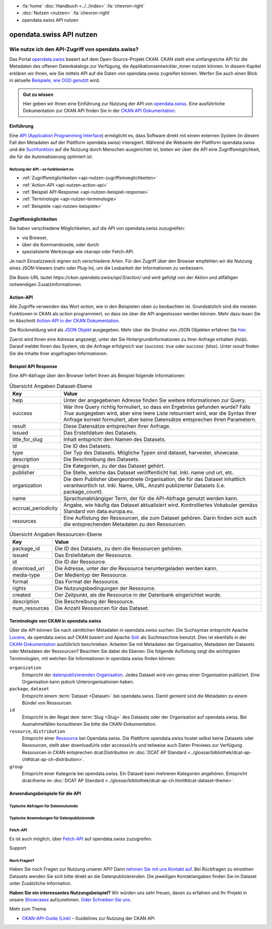 .. container:: custom-breadcrumbs

    - :fa:`home` :doc:`Handbuch <../../index>` :fa:`chevron-right`
    - :doc:`Nutzen <nutzen>` :fa:`chevron-right`
    - opendata.swiss API nutzen

*************************
opendata.swiss API nutzen
*************************

Wie nutze ich den API-Zugriff von opendata.swiss?
=================================================

.. container:: Intro

    Das Portal `opendata.swiss <https://opendata.swiss/>`__ basiert auf dem Open-Source-Projekt CKAN. 
    CKAN stellt eine umfangreiche API für die Metadaten des offenen Datenkatalogs 
    zur Verfügung, die Applikationsentwickler_innen nutzen können. 
    In diesem Kapitel erklären wir Ihnen, wie Sie mittels API auf die Daten von 
    opendata.swiss zugreifen können. Werfen Sie auch einen Blick in aktuelle 
    `Beispiele, wie OGD genutzt <https://opendata.swiss/showcase/>`__ wird.

.. admonition:: Gut zu wissen

    Hier geben wir Ihnen eine Einführung zur Nutzung der API von 
    `opendata.swiss <https://opendata.swiss/>`__. 
    Eine ausführliche Dokumentation zur CKAN API finden Sie in der `CKAN API 
    Dokumentation <https://docs.ckan.org/en/latest/api/>`__.


.. _api-nutzen-einführung:

Einführung
^^^^^^^^^^

Eine `API (Application Programming Interface 
<https://de.wikipedia.org/wiki/Programmierschnittstelle>`__) ermöglicht es, 
dass Software direkt mit einem externen System (in diesem Fall den Metadaten 
auf der Plattform opendata.swiss) interagiert. Während die Webseite der 
Plattform opendata.swiss und die `Suchfunktion 
<https://opendata.swiss/de/dataset>`__ auf die Nutzung durch Menschen 
ausgerichtet ist, bieten wir über die API eine Zugriffsmöglichkeit, die für die Automatisierung optimiert ist.


Nutzung der API – so funktioniert es
------------------------------------

- :ref:`Zugriffsmöglichkeiten <api-nutzen-zugriffsmoeglichkeiten>`
- :ref:`Action-API <api-nutzen-action-api>`
- :ref:`Beispiel API-Response <api-nutzen-beispiel-response>`
- :ref:`Terminologie <api-nutzen-terminologie>`
- :ref:`Beispiele <api-nutzen-beispiele>`



.. _api-nutzen-zugriffsmoeglichkeiten:

Zugriffsmöglichkeiten
^^^^^^^^^^^^^^^^^^^^^

Sie haben verschiedene Möglichkeiten, auf die API von opendata.swiss zuzugreifen: 

- via Browser, 
- über die Kommandozeile, oder durch 
- spezialisierte Werkzeuge wie ckanapi oder Fetch-API. 

Je nach Einsatzzweck eignen sich verschiedene Arten. Für den Zugriff über den Browser 
empfehlen wir die Nutzung eines JSON-Viewers (nativ oder Plug-In), um die Lesbarkeit 
der Informationen zu verbessern.

Die Basis-URL lautet *https://ckan.opendata.swiss/api/3/action/* und wird gefolgt von 
der Aktion und allfälligen notwendigen Zusatzinformationen.

..  code-block::
    :caption: API Zugriff über den Browser

    https://opendata.swiss/api/3/action/package_search?fq=tags:economy

.. code-block::
    :caption: API Zugriffe über die Kommandozeile, etwa mit cURL

    curl 'https://opendata.swiss/api/3/action/package_search?fq=tags:economy'

.. code-block::
    :caption: API Zugriffe über das CKAN Werkzeug `ckanapi <https://github.com/ckan/ckanapi>`__
   
    ckanapi -r https://opendata.swiss action package_search fq='tags:economy'

.. _api-nutzen-action-api:

Action-API
^^^^^^^^^^

Alle Zugriffe verwenden das Wort *action*, wie in den Beispielen oben zu beobachten 
ist. Grundsätzlich sind die meisten Funktionen in CKAN als *action* programmiert, 
so dass sie über die API angestossen werden können. 
Mehr dazu lesen Sie im Abschnitt `Action-API in der CKAN Dokumentation 
<https://docs.ckan.org/en/latest/api/#action-api-reference>`__.

Die Rückmeldung wird als `JSON Objekt <https://de.wikipedia.org/wiki/JavaScript_Object_Notation>`__ 
ausgegeben. Mehr über die Struktur von JSON Objekten erfahren Sie 
`hier <https://www.w3resource.com/JSON/structures.php>`__.

Zuerst wird Ihnen eine Adresse angezeigt, unter der Sie Hintergrundinformationen 
zu Ihrer Anfrage erhalten (*help*). Darauf meldet Ihnen das System, ob die Anfrage 
erfolgreich war (*success: true* oder *success: false*). Unter *result* finden 
Sie die Inhalte Ihrer angefragten Informationen.

.. _api-nutzen-beispiel-response:

Beispiel API Response
^^^^^^^^^^^^^^^^^^^^^

.. toggle-header::
    :header: JSON string

    .. code-block::
        
        {
        "help": "https://ckan.opendata.swiss/api/3/action/help_show?name=package_show", 
        "success": true, 
        "result": {
            "owner_org": "4309c328-c618-4077-bcdc-378a21ee1b46"
            "maintainer": "info@bfs.admin.ch", 
            "issued": "2023-03-01T00:00:00", 
            "title_for_slug": "csv-file-der-datensatze-auf-opendata-swiss", 
            "private": false, 
            "maintainer_email": "auskunftsdienst@bfs.admin.ch", 
            "num_tags": 9, 
            "contact_points": [
                {"email": "auskunftsdienst@bfs.admin.ch", 
                "name": "info@bfs.admin.ch"}
                ],
            "keywords": {
                "fr": [
                    "tableau", 
                    "bases-statistiques-et-generalites"
                    ],
                "de": [
                        "tabelle", 
                        "grundlagen-und-ubersichten"
                        ],
                "en": [
                        "statistical-basis-and-overviews", 
                        "table"
                    ], 
                "it": [
                        "tabella", 
                        "basi-statistiche-e-presentazioni-generali"
                    ]
                },
            "temporals": [], 
            "id": "380fbe1f-8ddb-4bbe-bdcf-68217cd42f09", 
            "metadata_created": "2023-03-01T09:36:26.218643", 
            "relationships_as_object": [], 
            "display_name": { 
                "fr": "Fichier csv des jeux de donn\u00e9es sur opendata.swiss", 
                "en": "csv-file of the data sets on opendata.swiss", 
                "de": "csv-File der Datens\u00e4tze auf opendata.swiss", 
                "it": "File csv dei set di dati su opendata.swiss"}, 
            "metadata_modified": "2023-03-02T10:38:56.947322", 
            "author": null, 
            "author_email": null, 
            "relations": [{
                "url": "https://www.admin.ch/opc/de/classified-compilation/19920252/index.html", 
                "label": "legal_basis"}], 
            "state": "active"
            }
        }


\    

Eine API-Abfrage über den Browser liefert Ihnen als Beispiel folgende Informationen:

.. list-table:: Übersicht Angaben Dataset-Ebene
   :widths: 10 90
   :header-rows: 1

   * - Key
     - Value
   * - help
     - Unter der angegebenen Adresse finden Sie weitere Informationen zur Query.
   * - success
     - War Ihre Query richtig formuliert, so dass ein Ergebniss gefunden wurde? Falls *True* ausgegeben wird, aber eine leere Liste retourniert wird, war die Syntax Ihrer Anfrage korrekt formuliert, aber keine Datensätze entsprechen Ihren Parametern.
   * - result
     - Diese Datensätze entsprechen Ihrer Anfrage.
   * - issued
     - Das Erstelldatum des Datasets.
   * - title_for_slug
     - Inhalt entspricht dem Namen des Datasets.
   * - id
     - Die ID des Datasets.
   * - type
     - Der Typ des Datasets. Mögliche Typen sind dataset, harvester, showcase.
   * - description
     - Die Beschreibung des Datasets.
   * - groups
     - Die Kategorien, zu der das Dataset gehört.
   * - publisher
     - Die Stelle, welche das Dataset veröffentlicht hat. Inkl. name und url, etc.
   * - organization
     - Die dem Publisher übergeordnete Organisation, die für das Dataset inhaltlich verantwortlich ist. Inkl. Name, URL, Anzahl publizierter Datasets (i.e. package_count).
   * - name
     - Sprachunabhängiger Term, der für die API-Abfrage genutzt werden kann.
   * - accrual_periodicity
     - Angabe, wie häufig das Dataset aktualisiert wird. Kontrolliertes Vokabular gemäss Standard von data.europa.eu.
   * - resources
     - Eine Auflistung der Ressourcen, die zum Dataset gehören. Darin finden sich auch die entsprechenden Metadaten zu den Ressourcen.


.. list-table:: Übersicht Angaben Ressourcen-Ebene
   :widths: 10 90
   :header-rows: 1

   * - Key
     - Value
   * - package_id
     - Die ID des Datasets, zu dem die Ressourcen gehören.
   * - issued
     - Das Erstelldatum der Ressource.
   * - id
     - Die ID der Ressource.
   * - download_url
     - Die Adresse, unter der die Ressource heruntergeladen werden kann.
   * - media-type
     - Der Medientyp der Ressource.
   * - format
     - Das Format der Ressource.
   * - rights
     - Die Nutzungsbedingungen der Ressource.
   * - created
     - Der Zeitpunkt, als die Ressource in der Datenbank eingerichtet wurde.
   * - description
     - Die Beschreibung der Ressource.
   * - num_resources
     - Die Anzahl Ressourcen für das Dataset.


.. _api-nutzen-terminologie:

Terminologie von CKAN in opendata.swiss
^^^^^^^^^^^^^^^^^^^^^^^^^^^^^^^^^^^^^^^

Über die API können Sie nach sämtlichen Metadaten in opendata.swiss suchen. 
Die Suchsyntax entspricht Apache `Lucene <https://lucene.apache.org/>`__, 
da opendata.swiss auf CKAN basiert und Apache `Solr <https://solr.apache.org/>`__ als 
Suchmaschine benutzt. 
Dies ist ebenfalls in der 
`CKAN-Dokumentation <https://docs.ckan.org/en/latest/user-guide.html#search-in-detail>`__ 
ausführlich beschrieben. 
Arbeiten Sie mit Metadaten der Organisation, Metadaten der Datasets oder Metadaten der 
Ressourcen? Beachten Sie dabei die Ebenen: Die folgende Auflistung zeigt die wichtigsten 
Terminologien, mit welchen Sie Informationen in opendata.swiss finden können:


``organization``
   Entspricht der `datenpublizierenden Organisation <https://opendata.swiss/de/organization>`__. 
   Jedes Dataset wird von genau einer Organisation publiziert. Eine Organisation 
   kann jedoch Unterorganisationen haben.
``package``, ``dataset``
   Entspricht einem :term:`Dataset <Dataset>` bei opendata.swiss. Damit gemeint sind 
   die Metadaten zu einem Bündel von Ressourcen.
``id``
   Entspricht in der Regel dem :term:`Slug <Slug>` des Datasets oder der Organisation auf opendata.swiss. 
   Bei Ausnahmefällen konsultieren Sie bitte die CKAN-Dokumentation.
``resource``, ``distribution``
   Entspricht einer 
   `Ressource <https://handbook.opendata.swiss/de/content/glossar/begriffe.html#term-Distribution>`__ bei 
   Opendata.swiss. Die Plattform opendata.swiss hostet selbst keine Datasets oder Ressourcen, 
   stellt aber downloadUrls oder accesssUrls und teilweise auch Daten Previews zur Verfügung. 
   Ressourcen in CKAN entsprechen dcat:Distribution 
   im :doc:`DCAT AP Standard <../glossar/bibliothek/dcat-ap-ch#dcat-ap-ch-distribution>`.
``group``
   Entspricht einer Kategorie bei opendata.swiss. Ein Dataset kann mehreren Kategorien angehören.
   Entspricht dcat:theme im :doc:`DCAT AP Standard <../glossar/bibliothek/dcat-ap-ch.html#dcat-dataset-theme>`.


.. _api-nutzen-beispiele:

Anwendungsbeispiele für die API
^^^^^^^^^^^^^^^^^^^^^^^^^^^^^^^

Typische Abfragen für Datennutzende
-----------------------------------

.. toggle-header::
    :header: status_show

    .. code-block:: bash
      :caption: Status der Plattform
      
       curl 'https://ckan.opendata.swiss/api/3/action/status_show'

.. toggle-header::
    :header: organization_list

    .. code-block:: bash
        :caption: Auflisten aller Organisationen
        
        curl 'https://ckan.opendata.swiss/api/3/action/organization_list'

.. toggle-header::
    :header: package_list

    .. code-block:: bash
        :caption: Auflisten aller Datasets

        curl 'https://opendata.swiss/api/3/action/package_list'

.. toggle-header::
    :header: package_search, fq, organization

    .. code-block:: bash
        :caption: Anzeigen aller Datasets einer bestimmten Organisation

        curl 'https://ckan.opendata.swiss/api/3/action/package_search?fq=organization:bundesamt-fur-statistik-bfs'


.. toggle-header::
    :header: package_show, id

    .. code-block:: bash
        :caption: Information zu einem bestimmten Dataset

        curl 'https://ckan.opendata.swiss/api/3/action/package_show?id=administrative-units-switzerland-inspire'

.. toggle-header::
    :header: package_search, language

    .. code-block:: bash
        :caption: Datensätze einer Sprache

        curl 'https://ckan.opendata.swiss/api/3/action/package_search?fq=language:de'

.. toggle-header::
    :header: group_list

    .. code-block:: bash
        :caption: Auflistung der Kategorien

        curl 'https://ckan.opendata.swiss/api/3/action/group_list'

.. toggle-header::
    :header: facet_field

    .. code-block:: bash
        :caption: Auflistung der zehn häufigsten Schlagwörter

        curl 'https://ckan.opendata.swiss/api/3/action/package_search?facet.field=[%22tags%22]&facet.limit=10&rows=0'

.. toggle-header::
    :header: sort=relevance+asc

    .. code-block:: bash
        :caption: Geordnete Schlagwortsuche in den Datasets

        curl 'https://ckan.opendata.swiss/api/3/action/package_search?facet.field=[%22keywords%22]&sort=relevance+asc'


Typische Anwendungen für Datenpublizierende
-------------------------------------------
.. toggle-header::
    :header: packet_search, organization, dataset_type
  
    .. code-block:: bash
        :caption: Harvester-ID Ihrer Organisation finden

        curl 'https://ckan.opendata.swiss/api/action/package_search?q=(organization:[“name” Ihrer Organisation)&fq=dataset_type:harvest'

.. toggle-header::
    :header: packet_search, -harvest_source_id, organization
  
    .. code-block:: bash
        :caption: Liste der manuell hinzugefügten Daten Ihrer Organisation

        curl 'https://ckan.opendata.swiss/api/3/action/package_search?fq=-harvest_source_id:(*)organization:(“name” Ihrer Organisation)'

.. toggle-header::
    :header: packet_search, harvest_source_id

    .. code-block:: bash
        :caption: Liste der geharvesteten Daten Ihrer Organisation

        curl 'https://ckan.opendata.swiss/api/3/action/package_search?fq=harvest_source_id:[id Ihres Harvesters]'

.. toggle-header::
    :header: POST

    Wenn Sie über die entsprechenden Rechte verfügen, können Sie die Metadaten Ihrer 
    Datasets auch über die API-Schnittstelle anpassen. Sie finden Ihren API-Key auf 
    der Nutzerseite auf dem Backend von opendata.swiss. Die genaue Syntax ist u.a. 
    von Ihrem spezifischen Betriebssystem abhängig (beispielsweise 
    das richtige Format der Anführungszeichen)

    .. code-block:: bash
        :caption: Senden (POST) über die API Schnittstelle: package_patch
       
        curl -X POST https://ckan.ogdch-abnahme.clients.liip.ch/api/3/action/package_patch -H "Authorization: YOUR-PERSONAL-API-KEY" 
        -d "{""id"": ""eafa8336-3012-47f2-bc6a-bd3044687484"", ""accrual_periodicity"": ""http://publications.europa.eu/resource/authority/frequency/CONT""}"

    Datasets können auch über die API neu erstellt werden. Dazu benötigen Sie Ihren 
    API-Key und müssen die Metadaten als im JSON-Format übermitteln.

    .. code-block::
        :caption: Senden (POST) über die API Schnittstelle: package_create

        {
        'name': 'NAME_PACKAGE', 
        'identifier': 'NAME_PACKAGE@YOUR-ORGANIZATION-SLUG',
        'issued': '2023-02-12T00:00:00', 
        'private': False, 
        'isopen' : False, 
        'display_name': {
            'fr': 'display_name test_API_POST package fr', 
          	'de': 'display_name test_API_POST package de', 
          	'en': 'display_name test_API_POST package en', 
          	'it': 'display_name test_API_POST package it'
          	}, 
        'type': 'dataset', 
        'state': 'active',
        'description': {
          	'fr': 'description test_API_POST package fr', 
          	'en': 'description test_API_POST package en', 
          	'de': 'description test_API_POST package de', 
          	'it': 'description test_API_POST package it'
          	},
        'title': {
          	'fr': 'title test_API_POST package fr', 
          	'de': 'title test_API_POST package de', 
          	'en': 'title test_API_POST package en', 
          	'it': 'title test_API_POST package it'
          	}, 
        'publisher': {
            'url': 'YOUR_ORGANIZATION_S_URL',
            'name': 'YOUR_ORGANIZATION'
            },
        'keywords': {
            'fr': ['list', 'of','keywords', 'per','language','fr'], 
            'de': ['list', 'of','keywords', 'per','language','de'],
            'en': ['list', 'of','keywords', 'per','language','en'],
            'it': ['list', 'of','keywords', 'per','language','it'],
            },
        'contact_points': [{
            'email': 'CONTACT.POINT@EMAIL.ADDRESS',
            'name': 'NAME' 
            }],
        'accrual_periodicity': 'http://publications.europa.eu/resource/authority/frequency/MONTHLY',
        'resources': [{
        'owner_org': 'YOUR_ORGANIZATION_ID_ON_OPENDATA.SWISS', 
          	'display_name': {
          	'issued': '2023-02-12T00:00:00', 
          		'de': 'display_name test_API_POST resource de', 
          		'fr': 'display_name test_API_POST resource fr', 
          		'it': 'display_name test_API_POST resource it'
          		'en': 'display_name test_API_POST resource en', 
          	'title': {
          		}, 
          		'de': 'title test_API_POST resource de', 
          		'fr': 'title test_API_POST resource fr', 
          		'it': 'title test_API_POST resource it'
          		'en': 'title test_API_POST resource en', 
          	'download_url': 'https://freetestdata.com/wp-content/uploads/2021/09/Free_Test_Data_200KB_CSV-1.csv',
          		}, 
          		'fr': 'description test_API_POST resource fr', 
          	'description': {
          		'de': 'description test_API_POST resource de', 
          		'en': 'description test_API_POST resource en', 
          		}, 
          		'it': 'description test_API_POST resource it'
          	'name': {
            'format' : 'CSV',
          		'de': 'name test_API_POST resource de', 
          		'fr': 'name test_API_POST resource fr', 
          		'en': 'name test_API_POST resource en', 
          		'it': 'name test_API_POST resource it'
          		}, 
          	'rights': 'NonCommercialAllowed-CommercialAllowed-ReferenceNotRequired', 
          	'url': 'https://freetestdata.com/wp-content/uploads/2021/09/Free_Test_Data_200KB_CSV-1.csv', 
            'identifier': 'identifier_resource_for_name_package_''@YOUR-ORGANIZATION-SLUG',
          	}], 
        }

    Bitte beachten Sie, dass die Nutzungsbedingungen auf Ebene der Ressource dem 
    kontrollierten Vokabular entsprechen. Vgl. Sie dazu den 
    `DCAT AP CH Standard <https://handbook.opendata.swiss/de/content/glossar/bibliothek/dcat-ap-ch.html#dct-rights-dcat>`__.
    
    Zusätzlich werden die Angaben *private* und *isopen* benötigt. Mit *private* können 
    Sie definieren, ob das Dataset direkt veröffentlicht wird. Ein Dataset mit 
    *private : False* wird direkt auf dem Frontend publiziert. Mit *isopen* deklarieren 
    Sie, ob die Nutzungsbedingungen der Definition von open gemäss der 
    `Open Knowledge Foundation <https://okfn.org/opendata/>`__ entspricht.



Fetch-API
---------

Es ist auch möglich, über 
`Fetch-API <https://developers.google.com/web/updates/2015/03/introduction-to-fetch>`__ 
auf opendata.swiss zuzugreifen.

.. _api-nutzen-fragen:
.. container:: support

   Support

Noch Fragen?
------------

Haben Sie noch Fragen zur Nutzung unserer API? Dann 
`nehmen Sie mit uns Kontakt auf <mailto:opendata@bfs.admin.ch>`__. Bei Rückfragen 
zu einzelnen Datasets wenden Sie sich bitte direkt an die Datenpublizierenden. 
Die jeweiligen Kontaktangaben finden Sie im Dataset unter Zusätzliche Information.

**Haben Sie ein interessantes Nutzungsbeispiel?** Wir würden uns sehr freuen, davon zu erfahren 
und Ihr Projekt in unsere `Showcases <https://opendata.swiss/showcase>`__ aufzunehmen. 
`Oder Schreiben Sie uns <mailto:opendata@bfs.admin.ch>`__.

.. container:: materialien

    Mehr zum Thema

- `CKAN-API-Guide (Link) <https://docs.ckan.org/en/latest/api/#action-api-reference>`__  – Guidelines zur Nutzung der CKAN API

